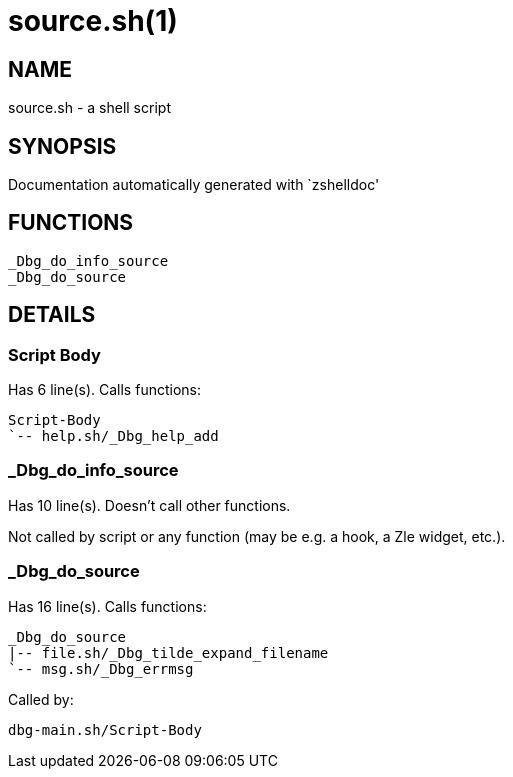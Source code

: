 source.sh(1)
============
:compat-mode!:

NAME
----
source.sh - a shell script

SYNOPSIS
--------
Documentation automatically generated with `zshelldoc'

FUNCTIONS
---------

 _Dbg_do_info_source
 _Dbg_do_source

DETAILS
-------

Script Body
~~~~~~~~~~~

Has 6 line(s). Calls functions:

 Script-Body
 `-- help.sh/_Dbg_help_add

_Dbg_do_info_source
~~~~~~~~~~~~~~~~~~~

Has 10 line(s). Doesn't call other functions.

Not called by script or any function (may be e.g. a hook, a Zle widget, etc.).

_Dbg_do_source
~~~~~~~~~~~~~~

Has 16 line(s). Calls functions:

 _Dbg_do_source
 |-- file.sh/_Dbg_tilde_expand_filename
 `-- msg.sh/_Dbg_errmsg

Called by:

 dbg-main.sh/Script-Body

